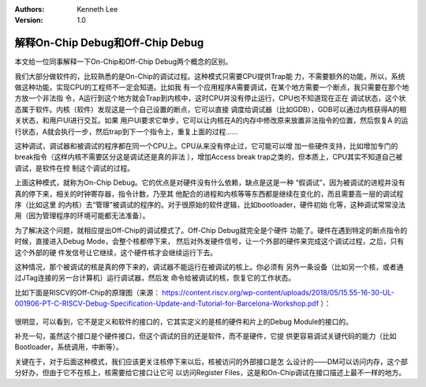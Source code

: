 .. Kenneth Lee 版权所有 2019-2020

:Authors: Kenneth Lee
:Version: 1.0

解释On-Chip Debug和Off-Chip Debug
**********************************

本文给一位同事解释一下On-Chip和Off-Chip Debug两个概念的区别。

我们大部分做软件的，比较熟悉的是On-Chip的调试过程。这种模式只需要CPU提供Trap能
力，不需要额外的功能，所以，系统做这种功能，实现CPU的工程师不一定会知道。比如我
有一个应用程序A需要调试，在某个地方需要一个断点，我只需要在那个地方放一个非法指
令，A运行到这个地方就会Trap到内核中，这时CPU并没有停止运行，CPU也不知道现在正在
调试状态，这个状态属于软件。内核（软件）发现这是一个自己设置的断点，它可以直接
调度给调试器（比如GDB），GDB可以通过内核获得A的相关状态，和用户UI进行交互。如果
用户UI要求它单步，它可以让内核在A的内存中修改原来放置非法指令的位置，然后恢复A
的运行状态，A就会执行一步，然后trap到下一个指令上，重复上面的过程……

这种调试，调试器和被调试的程序都在同一个CPU上。CPU从来没有停止过，它可能可以增
加一些硬件支持，比如增加专门的break指令（这样内核不需要区分这是调试还是真的非法
），增加Access break trap之类的，但本质上，CPU其实不知道自己被调试，是软件在控
制这个调试的过程。

上面这种模式，就称为On-Chip Debug。它的优点是对硬件没有什么依赖，缺点是这是一种
“假调试”，因为被调试的进程并没有真的停下来，相关的时钟寄存器，指令计数，乃至其
他配合的进程和内核等等东西都是继续在变化的，而且需要高一层的调试程序（比如这里
的内核）去“管理”被调试的程序的。对于很原始的软件逻辑，比如bootloader，硬件初始
化等，这种调试常常没法用（因为管理程序的环境可能都无法准备）。

为了解决这个问题，就相应提出Off-Chip的调试模式了。Off-Chip Debug就完全是个硬件
功能了。硬件在遇到特定的断点指令的时候，直接进入Debug Mode，会整个核都停下来，
然后对外发硬件信号，让一个外部的硬件来完成这个调试过程，之后，只有这个外部的硬
件发信号让它继续，这个硬件核才会继续运行下去。

这种情况，那个被调试的核是真的停下来的，调试器不能运行在被调试的核上。你必须有
另外一条设备（比如另一个核，或者通过JTag连接的另一台计算机）运行调试器，然后发
命令给被调试的核，恢复它的工作状态。

比如下面是RISCV的Off-Chip的原理图（来源：
https://content.riscv.org/wp-content/uploads/2018/05/15.55-16-30-UL-001906-PT-C-RISCV-Debug-Specification-Update-and-Tutorial-for-Barcelona-Workshop.pdf
）：

        .. figure:: _static/rv-debug1.jpg

很明显，可以看到，它不是定义和软件的接口的，它其实定义的是核的硬件和片上的Debug
Module的接口的。

补充一句，虽然这个接口是个硬件接口，但这个调试的目的还是软件，而不是硬件，它提
供更容易调试关键代码的能力（比如Bootloader，系统调用，中断等）。

关键在于，对于后面这种模式，我们应该更关注核停下来以后，核被访问的外部接口是怎
么设计的——DM可以访问内存，这个部分好办，但由于它不在核上，核需要给它接口让它可
以访问Register Files，这是和On-Chip调试在接口描述上最不一样的地方。
